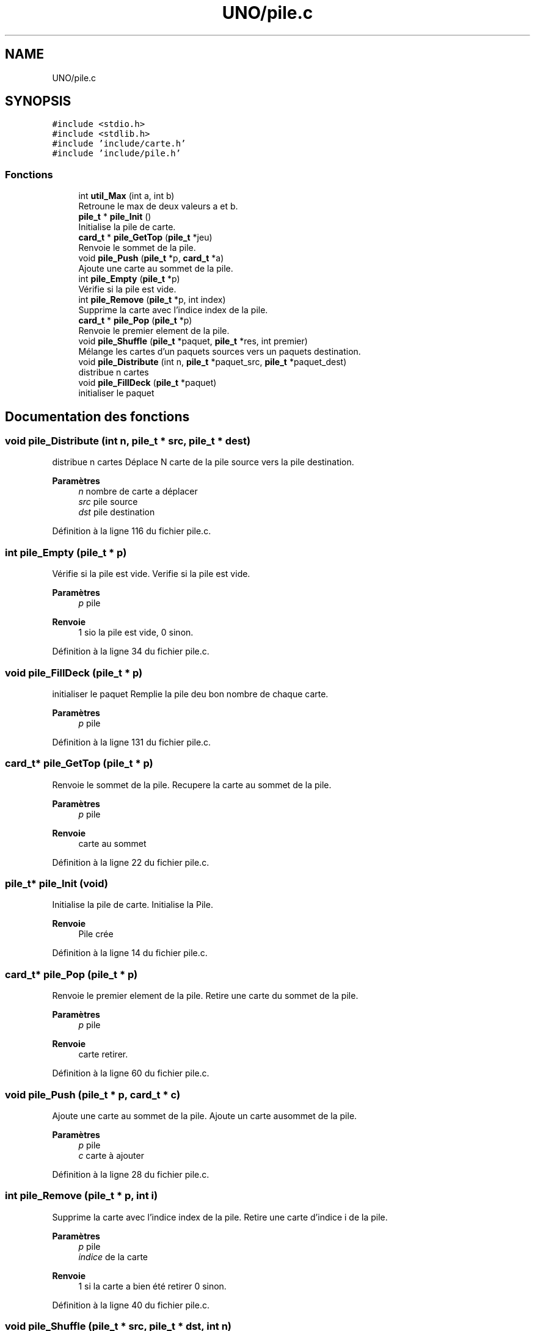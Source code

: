 .TH "UNO/pile.c" 3 "Mardi 5 Mai 2020" "Version 1.3" "UNO" \" -*- nroff -*-
.ad l
.nh
.SH NAME
UNO/pile.c
.SH SYNOPSIS
.br
.PP
\fC#include <stdio\&.h>\fP
.br
\fC#include <stdlib\&.h>\fP
.br
\fC#include 'include/carte\&.h'\fP
.br
\fC#include 'include/pile\&.h'\fP
.br

.SS "Fonctions"

.in +1c
.ti -1c
.RI "int \fButil_Max\fP (int a, int b)"
.br
.RI "Retroune le max de deux valeurs a et b\&. "
.ti -1c
.RI "\fBpile_t\fP * \fBpile_Init\fP ()"
.br
.RI "Initialise la pile de carte\&. "
.ti -1c
.RI "\fBcard_t\fP * \fBpile_GetTop\fP (\fBpile_t\fP *jeu)"
.br
.RI "Renvoie le sommet de la pile\&. "
.ti -1c
.RI "void \fBpile_Push\fP (\fBpile_t\fP *p, \fBcard_t\fP *a)"
.br
.RI "Ajoute une carte au sommet de la pile\&. "
.ti -1c
.RI "int \fBpile_Empty\fP (\fBpile_t\fP *p)"
.br
.RI "Vérifie si la pile est vide\&. "
.ti -1c
.RI "int \fBpile_Remove\fP (\fBpile_t\fP *p, int index)"
.br
.RI "Supprime la carte avec l'indice index de la pile\&. "
.ti -1c
.RI "\fBcard_t\fP * \fBpile_Pop\fP (\fBpile_t\fP *p)"
.br
.RI "Renvoie le premier element de la pile\&. "
.ti -1c
.RI "void \fBpile_Shuffle\fP (\fBpile_t\fP *paquet, \fBpile_t\fP *res, int premier)"
.br
.RI "Mélange les cartes d'un paquets sources vers un paquets destination\&. "
.ti -1c
.RI "void \fBpile_Distribute\fP (int n, \fBpile_t\fP *paquet_src, \fBpile_t\fP *paquet_dest)"
.br
.RI "distribue n cartes "
.ti -1c
.RI "void \fBpile_FillDeck\fP (\fBpile_t\fP *paquet)"
.br
.RI "initialiser le paquet "
.in -1c
.SH "Documentation des fonctions"
.PP 
.SS "void pile_Distribute (int n, \fBpile_t\fP * src, \fBpile_t\fP * dest)"

.PP
distribue n cartes Déplace N carte de la pile source vers la pile destination\&. 
.PP
\fBParamètres\fP
.RS 4
\fIn\fP nombre de carte a déplacer 
.br
\fIsrc\fP pile source 
.br
\fIdst\fP pile destination 
.RE
.PP

.PP
Définition à la ligne 116 du fichier pile\&.c\&.
.SS "int pile_Empty (\fBpile_t\fP * p)"

.PP
Vérifie si la pile est vide\&. Verifie si la pile est vide\&. 
.PP
\fBParamètres\fP
.RS 4
\fIp\fP pile 
.RE
.PP
\fBRenvoie\fP
.RS 4
1 sio la pile est vide, 0 sinon\&. 
.RE
.PP

.PP
Définition à la ligne 34 du fichier pile\&.c\&.
.SS "void pile_FillDeck (\fBpile_t\fP * p)"

.PP
initialiser le paquet Remplie la pile deu bon nombre de chaque carte\&. 
.PP
\fBParamètres\fP
.RS 4
\fIp\fP pile 
.RE
.PP

.PP
Définition à la ligne 131 du fichier pile\&.c\&.
.SS "\fBcard_t\fP* pile_GetTop (\fBpile_t\fP * p)"

.PP
Renvoie le sommet de la pile\&. Recupere la carte au sommet de la pile\&. 
.PP
\fBParamètres\fP
.RS 4
\fIp\fP pile 
.RE
.PP
\fBRenvoie\fP
.RS 4
carte au sommet 
.RE
.PP

.PP
Définition à la ligne 22 du fichier pile\&.c\&.
.SS "\fBpile_t\fP* pile_Init (void)"

.PP
Initialise la pile de carte\&. Initialise la Pile\&. 
.PP
\fBRenvoie\fP
.RS 4
Pile crée 
.RE
.PP

.PP
Définition à la ligne 14 du fichier pile\&.c\&.
.SS "\fBcard_t\fP* pile_Pop (\fBpile_t\fP * p)"

.PP
Renvoie le premier element de la pile\&. Retire une carte du sommet de la pile\&. 
.PP
\fBParamètres\fP
.RS 4
\fIp\fP pile 
.RE
.PP
\fBRenvoie\fP
.RS 4
carte retirer\&. 
.RE
.PP

.PP
Définition à la ligne 60 du fichier pile\&.c\&.
.SS "void pile_Push (\fBpile_t\fP * p, \fBcard_t\fP * c)"

.PP
Ajoute une carte au sommet de la pile\&. Ajoute un carte ausommet de la pile\&. 
.PP
\fBParamètres\fP
.RS 4
\fIp\fP pile 
.br
\fIc\fP carte à ajouter 
.RE
.PP

.PP
Définition à la ligne 28 du fichier pile\&.c\&.
.SS "int pile_Remove (\fBpile_t\fP * p, int i)"

.PP
Supprime la carte avec l'indice index de la pile\&. Retire une carte d'indice i de la pile\&. 
.PP
\fBParamètres\fP
.RS 4
\fIp\fP pile 
.br
\fIindice\fP de la carte 
.RE
.PP
\fBRenvoie\fP
.RS 4
1 si la carte a bien été retirer 0 sinon\&. 
.RE
.PP

.PP
Définition à la ligne 40 du fichier pile\&.c\&.
.SS "void pile_Shuffle (\fBpile_t\fP * src, \fBpile_t\fP * dst, int n)"

.PP
Mélange les cartes d'un paquets sources vers un paquets destination\&. Déplace et mélange les cartes de la pile source vers la pile destination\&. Les cartes dont l'indice est inférieur n sont ignorées\&. 
.PP
\fBParamètres\fP
.RS 4
\fIsrc\fP pile source 
.br
\fIdst\fP pile destination 
.br
\fIn\fP nombre de carte à laisser 
.RE
.PP

.PP
Définition à la ligne 68 du fichier pile\&.c\&.
.SS "int util_Max (int a, int b)"

.PP
Retroune le max de deux valeurs a et b\&. 
.PP
Définition à la ligne 8 du fichier pile\&.c\&.
.SH "Auteur"
.PP 
Généré automatiquement par Doxygen pour UNO à partir du code source\&.
